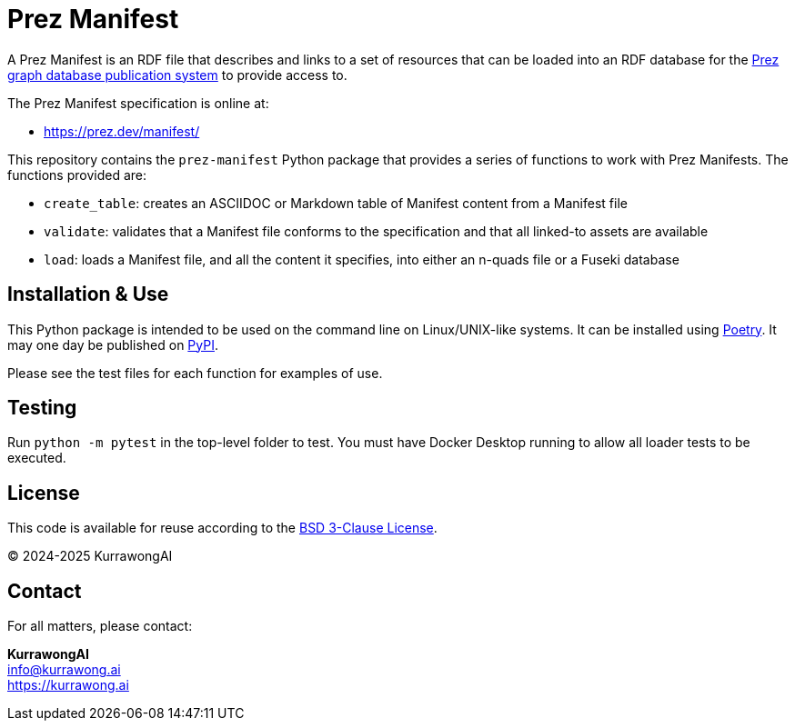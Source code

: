 = Prez Manifest

A Prez Manifest is an RDF file that describes and links to a set of resources that can be loaded into an RDF database for the http://prez.dev[Prez graph database publication system] to provide access to.

The Prez Manifest specification is online at:

* https://prez.dev/manifest/

This repository contains the `prez-manifest` Python package that provides a series of functions to work with Prez Manifests. The functions provided are:

* `create_table`: creates an ASCIIDOC or Markdown table of Manifest content from a Manifest file
* `validate`: validates that a Manifest file conforms to the specification and that all linked-to assets are available
* `load`: loads a Manifest file, and all the content it specifies, into either an n-quads file or a Fuseki database


== Installation & Use

This Python package is intended to be used on the command line on Linux/UNIX-like systems. It can be installed using https://python-poetry.org[Poetry]. It may one day be published on https://pypi.org[PyPI].

Please see the test files for each function for examples of use.


== Testing

Run `python -m pytest` in the top-level folder to test. You must have Docker Desktop running to allow all loader tests to be executed.


== License

This code is available for reuse according to the https://opensource.org/license/bsd-3-clause[BSD 3-Clause License].

&copy; 2024-2025 KurrawongAI


== Contact

For all matters, please contact:

*KurrawongAI* +
info@kurrawong.ai +
https://kurrawong.ai +